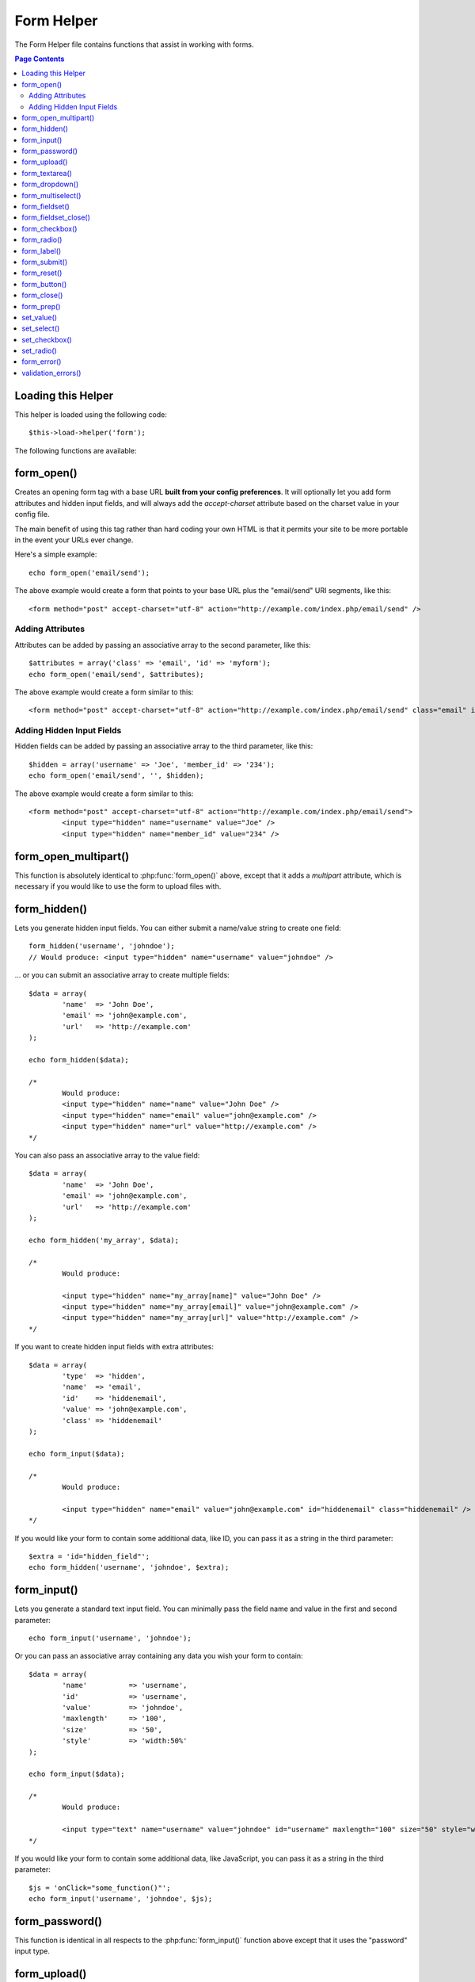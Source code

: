 ###########
Form Helper
###########

The Form Helper file contains functions that assist in working with
forms.

.. contents:: Page Contents

Loading this Helper
===================

This helper is loaded using the following code::

	$this->load->helper('form');

The following functions are available:

form_open()
===========

.. php:function:: form_open($action = '', $attributes = '', $hidden = array())

	:param	string	$action: Form action/target URI string
	:param	string	$attributes: HTML attributes
	:param	array	$hidden: An array of hidden fields' definitions
	:returns:	string

Creates an opening form tag with a base URL **built from your config preferences**.
It will optionally let you add form attributes and hidden input fields, and
will always add the `accept-charset` attribute based on the charset value in your
config file.

The main benefit of using this tag rather than hard coding your own HTML is that
it permits your site to be more portable in the event your URLs ever change.

Here's a simple example::

	echo form_open('email/send');

The above example would create a form that points to your base URL plus the
"email/send" URI segments, like this::

	<form method="post" accept-charset="utf-8" action="http://example.com/index.php/email/send" />

Adding Attributes
^^^^^^^^^^^^^^^^^

Attributes can be added by passing an associative array to the second
parameter, like this::

	$attributes = array('class' => 'email', 'id' => 'myform');
	echo form_open('email/send', $attributes);

The above example would create a form similar to this::

	<form method="post" accept-charset="utf-8" action="http://example.com/index.php/email/send" class="email" id="myform" />

Adding Hidden Input Fields
^^^^^^^^^^^^^^^^^^^^^^^^^^

Hidden fields can be added by passing an associative array to the
third parameter, like this::

	$hidden = array('username' => 'Joe', 'member_id' => '234');
	echo form_open('email/send', '', $hidden);

The above example would create a form similar to this::

	<form method="post" accept-charset="utf-8" action="http://example.com/index.php/email/send">
		<input type="hidden" name="username" value="Joe" />
		<input type="hidden" name="member_id" value="234" />

form_open_multipart()
=====================

.. php:function:: form_open_multipart($action = '', $attributes = array(), $hidden = array())

	:param	string	$action: Form action/target URI string
	:param	string	$attributes: HTML attributes
	:param	array	$hidden: An array of hidden fields' definitions
	:returns:	string

This function is absolutely identical to :php:func:`form_open()` above,
except that it adds a *multipart* attribute, which is necessary if you
would like to use the form to upload files with.

form_hidden()
=============

.. php:function:: form_hidden($name, $value = '')

	:param	string	$name: Field name
	:param	string	$value: Field value
	:param	string	$extra: Extra attributes to be added to the tag *as is*
	:returns:	string

Lets you generate hidden input fields. You can either submit a
name/value string to create one field::

	form_hidden('username', 'johndoe');
	// Would produce: <input type="hidden" name="username" value="johndoe" />

... or you can submit an associative array to create multiple fields::

	$data = array(
		'name'	=> 'John Doe',
		'email'	=> 'john@example.com',
		'url'	=> 'http://example.com'
	);

	echo form_hidden($data);

	/*
		Would produce:
		<input type="hidden" name="name" value="John Doe" />
		<input type="hidden" name="email" value="john@example.com" />
		<input type="hidden" name="url" value="http://example.com" />
	*/

You can also pass an associative array to the value field::

	$data = array(
		'name'	=> 'John Doe',
		'email'	=> 'john@example.com',
		'url'	=> 'http://example.com'
	);

	echo form_hidden('my_array', $data);

	/*
		Would produce:

		<input type="hidden" name="my_array[name]" value="John Doe" />
		<input type="hidden" name="my_array[email]" value="john@example.com" />
		<input type="hidden" name="my_array[url]" value="http://example.com" />
	*/

If you want to create hidden input fields with extra attributes::

	$data = array(
		'type'	=> 'hidden',
		'name'	=> 'email',
		'id'	=> 'hiddenemail',
		'value'	=> 'john@example.com',
		'class'	=> 'hiddenemail'
	);

	echo form_input($data);

	/*
		Would produce:

		<input type="hidden" name="email" value="john@example.com" id="hiddenemail" class="hiddenemail" />
	*/

If you would like your form to contain some additional data, like
ID, you can pass it as a string in the third parameter::

	$extra = 'id="hidden_field"';
	echo form_hidden('username', 'johndoe', $extra);

form_input()
============

.. php:function:: form_input($data = '', $value = '', $extra = '')

	:param	array	$data: Field attributes data
	:param	string	$value: Field value
	:param	string	$extra: Extra attributes to be added to the tag *as is*
	:returns:	string

Lets you generate a standard text input field. You can minimally pass
the field name and value in the first and second parameter::

	echo form_input('username', 'johndoe');

Or you can pass an associative array containing any data you wish your
form to contain::

	$data = array(
		'name'		=> 'username',
		'id'		=> 'username',
		'value'		=> 'johndoe',
		'maxlength'	=> '100',
		'size'		=> '50',
		'style'		=> 'width:50%'
	);

	echo form_input($data);

	/*
		Would produce:

		<input type="text" name="username" value="johndoe" id="username" maxlength="100" size="50" style="width:50%"  />
	*/

If you would like your form to contain some additional data, like
JavaScript, you can pass it as a string in the third parameter::

	$js = 'onClick="some_function()"';
	echo form_input('username', 'johndoe', $js);

form_password()
===============

.. php:function:: form_password($data = '', $value = '', $extra = '')

	:param	array	$data: Field attributes data
	:param	string	$value: Field value
	:param	string	$extra: Extra attributes to be added to the tag *as is*
	:returns:	string

This function is identical in all respects to the :php:func:`form_input()`
function above except that it uses the "password" input type.

form_upload()
=============

.. php:function:: form_upload($data = '', $value = '', $extra = '')

	:param	array	$data: Field attributes data
	:param	string	$value: Field value
	:param	string	$extra: Extra attributes to be added to the tag *as is*
	:returns:	string

This function is identical in all respects to the :php:func:`form_input()`
function above except that it uses the "file" input type, allowing it to
be used to upload files.

form_textarea()
===============

.. php:function:: form_textarea($data = '', $value = '', $extra = '')

	:param	array	$data: Field attributes data
	:param	string	$value: Field value
	:param	string	$extra: Extra attributes to be added to the tag *as is*
	:returns:	string

This function is identical in all respects to the :php:func:`form_input()`
function above except that it generates a "textarea" type.

.. note: Instead of the *maxlength* and *size* attributes in the above example,
	you will instead specify *rows* and *cols*.

form_dropdown()
===============

.. php:function:: form_dropdown($name = '', $options = array(), $selected = array(), $extra = '')

	:param	string	$name: Field name
	:param	array	$options: An associative array of options to be listed
	:param	array	$selected: List of fields to mark with the *selected* attribute
	:param	string	$extra: Extra attributes to be added to the tag *as is*
	:returns:	string

Lets you create a standard drop-down field. The first parameter will
contain the name of the field, the second parameter will contain an
associative array of options, and the third parameter will contain the
value you wish to be selected. You can also pass an array of multiple
items through the third parameter, and CodeIgniter will create a
multiple select for you.

Example::

	$options = array(
		'small'  => 'Small Shirt',
		'med'    => 'Medium Shirt',
		'large'  => 'Large Shirt',
		'xlarge' => 'Extra Large Shirt',
	);

	$shirts_on_sale = array('small', 'large');
	echo form_dropdown('shirts', $options, 'large');

	/*
		Would produce:

		<select name="shirts">
			<option value="small">Small Shirt</option>
			<option value="med">Medium  Shirt</option>
			<option value="large" selected="selected">Large Shirt</option>
			<option value="xlarge">Extra Large Shirt</option>
		</select>
	*/

	echo form_dropdown('shirts', $options, $shirts_on_sale);

	/*
		Would produce:

		<select name="shirts" multiple="multiple">
			<option value="small" selected="selected">Small Shirt</option>
			<option value="med">Medium  Shirt</option>
			<option value="large" selected="selected">Large Shirt</option>
			<option value="xlarge">Extra Large Shirt</option>
		</select>
	*/

If you would like the opening <select> to contain additional data, like
an id attribute or JavaScript, you can pass it as a string in the fourth
parameter::

	$js = 'id="shirts" onChange="some_function();"';
	echo form_dropdown('shirts', $options, 'large', $js);

If the array passed as ``$options`` is a multidimensional array, then
``form_dropdown()`` will produce an <optgroup> with the array key as the
label.

form_multiselect()
==================

.. php:function:: form_multiselect($name = '', $options = array(), $selected = array(), $extra = '')

	:param	string	$name: Field name
	:param	array	$options: An associative array of options to be listed
	:param	array	$selected: List of fields to mark with the *selected* attribute
	:param	string	$extra: Extra attributes to be added to the tag *as is*
	:returns:	string

Lets you create a standard multiselect field. The first parameter will
contain the name of the field, the second parameter will contain an
associative array of options, and the third parameter will contain the
value or values you wish to be selected.

The parameter usage is identical to using :php:func:`form_dropdown()` above,
except of course that the name of the field will need to use POST array
syntax, e.g. foo[].

form_fieldset()
===============

.. php:function:: form_fieldset($legend_text = '', $attributes = array())

	:param	string	$legend_text: Text to put in the <legend> tag
	:param	array	$attributes: Attributes to be set on the <fieldset> tag
	:returns:	string

Lets you generate fieldset/legend fields.

Example::

	echo form_fieldset('Address Information');
	echo "<p>fieldset content here</p>\n";
	echo form_fieldset_close();

	/*
		Produces:

			<fieldset>
				<legend>Address Information</legend>
					<p>form content here</p>
			</fieldset>
	*/

Similar to other functions, you can submit an associative array in the
second parameter if you prefer to set additional attributes::

	$attributes = array(
		'id'	=> 'address_info',
		'class'	=> 'address_info'
	);

	echo form_fieldset('Address Information', $attributes);
	echo "<p>fieldset content here</p>\n";
	echo form_fieldset_close();

	/*
		Produces:

		<fieldset id="address_info" class="address_info">
			<legend>Address Information</legend>
			<p>form content here</p>
		</fieldset>
	*/

form_fieldset_close()
=====================

.. php:function:: form_fieldset_close($extra = '')

	:param	string	$extra: Anything to append after the closing tag, *as is*
	:returns:	string

Produces a closing </fieldset> tag. The only advantage to using this
function is it permits you to pass data to it which will be added below
the tag. For example

::

	$string = '</div></div>';
	echo form_fieldset_close($string);
	// Would produce: </fieldset></div></div>

form_checkbox()
===============

.. php:function:: form_checkbox($data = '', $value = '', $checked = FALSE, $extra = '')

	:param	array	$data: Field attributes data
	:param	string	$value: Field value
	:param	bool	$checked: Whether to mark the checkbox as being *checked*
	:param	string	$extra: Extra attributes to be added to the tag *as is*
	:returns:	string

Lets you generate a checkbox field. Simple example::

	echo form_checkbox('newsletter', 'accept', TRUE);
	// Would produce:  <input type="checkbox" name="newsletter" value="accept" checked="checked" />

The third parameter contains a boolean TRUE/FALSE to determine whether
the box should be checked or not.

Similar to the other form functions in this helper, you can also pass an
array of attributes to the function

::

	$data = array(
		'name'    => 'newsletter',
		'id'      => 'newsletter',
		'value'   => 'accept',
		'checked' => TRUE,
		'style'   => 'margin:10px'
	);

	echo form_checkbox($data);
	// Would produce: <input type="checkbox" name="newsletter" id="newsletter" value="accept" checked="checked" style="margin:10px" />

Also as with other functions, if you would like the tag to contain
additional data like JavaScript, you can pass it as a string in the
fourth parameter::

	$js = 'onClick="some_function()"';
	echo form_checkbox('newsletter', 'accept', TRUE, $js)

form_radio()
============

.. php:function:: form_radio($data = '', $value = '', $checked = FALSE, $extra = '')

	:param	array	$data: Field attributes data
	:param	string	$value: Field value
	:param	bool	$checked: Whether to mark the radio button as being *checked*
	:param	string	$extra: Extra attributes to be added to the tag *as is*
	:returns:	string

This function is identical in all respects to the :php:func:`form_checkbox()`
function above except that it uses the "radio" input type.

form_label()
============

.. php:function:: form_label($label_text = '', $id = '', $attributes = array())

	:param	string	$label_text: Text to put in the <label> tag
	:param	string	$id: ID of the form element that we're making a label for
	:param	string	$attributes: HTML attributes
	:returns:	string

Lets you generate a <label>. Simple example::

	echo form_label('What is your Name', 'username');
	// Would produce:  <label for="username">What is your Name</label>

Similar to other functions, you can submit an associative array in the
third parameter if you prefer to set additional attributes.

Example::

	$attributes = array(
		'class' => 'mycustomclass',
		'style' => 'color: #000;'
	);

	echo form_label('What is your Name', 'username', $attributes);
	// Would produce:  <label for="username" class="mycustomclass" style="color: #000;">What is your Name</label>

form_submit()
=============

.. php:function:: form_submit($data = '', $value = '', $extra = '')

	:param	string	$data: Button name
	:param	string	$value: Button value
	:param	string	$extra: Extra attributes to be added to the tag *as is*
	:returns:	string

Lets you generate a standard submit button. Simple example::

	echo form_submit('mysubmit', 'Submit Post!');
	// Would produce:  <input type="submit" name="mysubmit" value="Submit Post!" />

Similar to other functions, you can submit an associative array in the
first parameter if you prefer to set your own attributes. The third
parameter lets you add extra data to your form, like JavaScript.

form_reset()
============

.. php:function:: form_reset($data = '', $value = '', $extra = '')

	:param	string	$data: Button name
	:param	string	$value: Button value
	:param	string	$extra: Extra attributes to be added to the tag *as is*
	:returns:	string

Lets you generate a standard reset button. Use is identical to
:php:func:`form_submit()`.

form_button()
=============

.. php:function:: form_button($data = '', $content = '', $extra = '')

	:param	string	$data: Button name
	:param	string	$content: Button label
	:param	string	$extra: Extra attributes to be added to the tag *as is*
	:returns:	string

Lets you generate a standard button element. You can minimally pass the
button name and content in the first and second parameter::

	echo form_button('name','content');
	// Would produce: <button name="name" type="button">Content</button>

Or you can pass an associative array containing any data you wish your
form to contain::

	$data = array(
		'name'    => 'button',
		'id'      => 'button',
		'value'   => 'true',
		'type'    => 'reset',
		'content' => 'Reset'
	);

	echo form_button($data);
	// Would produce: <button name="button" id="button" value="true" type="reset">Reset</button>

If you would like your form to contain some additional data, like
JavaScript, you can pass it as a string in the third parameter::

	$js = 'onClick="some_function()"';
	echo form_button('mybutton', 'Click Me', $js);

form_close()
============

.. php:function:: form_close($extra = '')

	:param	string	$extra: Anything to append after the closing tag, *as is*
	:returns:	string

Produces a closing </form> tag. The only advantage to using this
function is it permits you to pass data to it which will be added below
the tag. For example::

	$string = '</div></div>';
	echo form_close($string);
	// Would produce:  </form> </div></div>

form_prep()
===========

.. php:function:: form_prep($str = '', $is_textarea = FALSE)

	:param	string	$str: Value to escape
	:param	bool	$is_textarea: Whether we're preparing for <textarea> or a regular input tag
	:returns:	string

Allows you to safely use HTML and characters such as quotes within form
elements without breaking out of the form.

Consider this example::

	$string = 'Here is a string containing "quoted" text.';
	<input type="text" name="myform" value="$string" />

Since the above string contains a set of quotes it will cause the form
to break. The ``form_prep()`` function converts HTML so that it can be used
safely::

	<input type="text" name="myform" value="<?php echo form_prep($string); ?>" />

.. note:: If you use any of the form helper functions listed in this page the form
	values will be prepped automatically, so there is no need to call this
	function. Use it only if you are creating your own form elements.

set_value()
===========

.. php:function:: set_value($field = '', $default = '', $is_textarea = FALSE)

	:param	string	$field: Field name
	:param	string	$default: Default value
	:param	bool	$is_textarea: Whether we're setting <textarea> content
	:returns:	string

Permits you to set the value of an input form or textarea. You must
supply the field name via the first parameter of the function. The
second (optional) parameter allows you to set a default value for the
form.

Example::

	<input type="text" name="quantity" value="<?=set_value('quantity', '0');?>" size="50" />

The above form will show "0" when loaded for the first time.

set_select()
============

.. php:function:: set_select($field = '', $value = '', $default = FALSE)

	:param	string	$field: Field name
	:param	string	$value: Value to check for
	:param	string	$default: Whether the value is also a default one
	:returns:	string

If you use a <select> menu, this function permits you to display the
menu item that was selected.

The first parameter must contain the name of the select menu, the second
parameter must contain the value of each item, and the third (optional)
parameter lets you set an item as the default (use boolean TRUE/FALSE).

Example::

	<select name="myselect">
		<option value="one" <?php echo  set_select('myselect', 'one', TRUE); ?> >One</option>
		<option value="two" <?php echo  set_select('myselect', 'two'); ?> >Two</option>
		<option value="three" <?php echo  set_select('myselect', 'three'); ?> >Three</option>
	</select>

set_checkbox()
==============

.. php:function:: set_checkbox($field = '', $value = '', $default = FALSE)

	:param	string	$field: Field name
	:param	string	$value: Value to check for
	:param	string	$default: Whether the value is also a default one
	:returns:	string

Permits you to display a checkbox in the state it was submitted.

The first parameter must contain the name of the checkbox, the second
parameter must contain its value, and the third (optional) parameter
lets you set an item as the default (use boolean TRUE/FALSE).

Example::

	<input type="checkbox" name="mycheck" value="1" <?php echo set_checkbox('mycheck', '1'); ?> />
	<input type="checkbox" name="mycheck" value="2" <?php echo set_checkbox('mycheck', '2'); ?> />

set_radio()
===========

.. php:function:: set_radio($field = '', $value = '', $default = FALSE)

	:param	string	$field: Field name
	:param	string	$value: Value to check for
	:param	string	$default: Whether the value is also a default one
	:returns:	string

Permits you to display radio buttons in the state they were submitted.
This function is identical to the :php:func:`set_checkbox()` function above.

Example::

	<input type="radio" name="myradio" value="1" <?php echo  set_radio('myradio', '1', TRUE); ?> />
	<input type="radio" name="myradio" value="2" <?php echo  set_radio('myradio', '2'); ?> />

.. note:: If you are using the Form Validation class, you must always specify
	a rule for your field, even if empty, in order for the ``set_*()``
	functions to work. This is because if a Form Validation object is
	defined, the control for ``set_*()`` is handed over to a method of the
	class instead of the generic helper function.

form_error()
============

.. php:function:: form_error($field = '', $prefix = '', $suffix = '')

	:param	string	$field:	Field name
	:param	string	$prefix: Error opening tag
	:param	string	$suffix: Error closing tag
	:returns:	string

Returns a validation error message from the :doc:`Form Validation Library
<../libraries/form_validation>`, associated with the specified field name.
You can optionally specify opening and closing tag(s) to put around the error
message.

Example::

	// Assuming that the 'username' field value was incorrect:
	echo form_error('myfield', '<div class="error">', '</div>');

	// Would produce: <div class="error">Error message associated with the "username" field.</div>

validation_errors()
===================

.. php:function:: validation_errors($prefix = '', $suffix = '')

	:param	string	$prefix: Error opening tag
	:param	string	$suffix: Error closing tag
	:returns:	string

Similarly to the :php:func:`form_error()` function, returns all validation
error messages produced by the :doc:`Form Validation Library
<../libraries/form_validation>`, with optional opening and closing tags
around each of the messages.

Example::

	echo validation_errors('<span class="error">', '</span>');

	/*
		Would produce, e.g.:

		<span class="error">The "email" field doesn't contain a valid e-mail address!</span>
		<span class="error">The "password" field doesn't match the "repeat_password" field!</span>

	 */